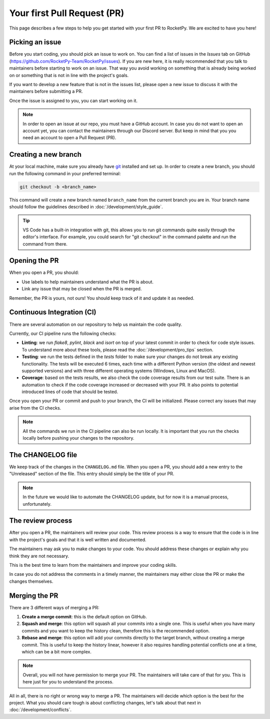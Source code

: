 Your first Pull Request (PR)
============================

This page describes a few steps to help you get started with your first PR to RocketPy.
We are excited to have you here!

Picking an issue
----------------

Before you start coding, you should pick an issue to work on. You can find a
list of issues in the `Issues` tab on GitHub (https://github.com/RocketPy-Team/RocketPy/issues).
If you are new here, it is really recommended that you talk to maintainers
before starting to work on an issue.
That way you avoid working on something that is already being worked on or
something that is not in line with the project's goals.

If you want to develop a new feature that is not in the issues list, please open
a new issue to discuss it with the maintainers before submitting a PR.

Once the issue is assigned to you, you can start working on it.

.. note::

    In order to open an issue at our repo, you must have a GitHub account. \
    In case you do not want to open an account yet, you can contact the maintainers \
    through our Discord server. But keep in mind that you you need an account to \
    open a Pull Request (PR).

Creating a new branch
---------------------

At your local machine, make sure you already have `git <https://git-scm.com/>`_ \
installed and set up.
In order to create a new branch, you should run the following command in your
preferred terminal:

.. code-block:: console

    git checkout -b <branch_name>

This command will create a new branch named ``branch_name`` from the current branch you are in.
Your branch name should follow the guidelines described in :doc:`/development/style_guide`.

.. tip::

    VS Code has a built-in integration with git, this allows you to run git commands \
    quite easily through the editor's interface. For example, you could search for \
    "git checkout" in the command palette and run the command from there.


Opening the PR
--------------

When you open a PR, you should:

* Use labels to help maintainers understand what the PR is about.
* Link any issue that may be closed when the PR is merged.

Remember, the PR is yours, not ours! You should keep track of it and update it as needed.


Continuous Integration (CI)
---------------------------

There are several automation on our repository to help us maintain the code quality.

Currently, our CI pipeline runs the following checks:

* **Linting**: we run `flake8`, `pylint`, `black` and `isort` on top of your latest commit in order to check for code style issues. To understand more about these tools, please read the :doc:`/development/pro_tips` section.
* **Testing**: we run the tests defined in the `tests` folder to make sure your changes do not break any existing functionality. The tests will be executed 6 times, each time with a different Python version (the oldest and newest supported versions) and with three different operating systems (Windows, Linux and MacOS).
* **Coverage**: based on the tests results, we also check the code coverage results from our test suite. There is an automation to check if the code coverage increased or decreased with your PR. It also points to potential introduced lines of code that should be tested.

Once you open your PR or commit and push to your branch, the CI will be initialized.
Please correct any issues that may arise from the CI checks.

.. note::

    All the commands we run in the CI pipeline can also be run locally. It is \
    important that you run the checks locally before pushing your changes to \
    the repository.

The CHANGELOG file
------------------

We keep track of the changes in the ``CHANGELOG.md`` file.
When you open a PR, you should add a new entry to the "Unreleased" section of the file. 
This entry should simply be the title of your PR.

.. note::

    In the future we would like to automate the CHANGELOG update, but for now \
    it is a manual process, unfortunately.


The review process
------------------

After you open a PR, the maintainers will review your code.
This review process is a way to ensure that the code is in line with the project's goals and that it is well written and documented.

The maintainers may ask you to make changes to your code.
You should address these changes or explain why you think they are not necessary.

This is the best time to learn from the maintainers and improve your coding skills.

In case you do not address the comments in a timely manner, the maintainers may
either close the PR or make the changes themselves.


Merging the PR
--------------

There are 3 different ways of merging a PR:

1. **Create a merge commit**: this is the default option on GitHub.
2. **Squash and merge**: this option will squash all your commits into a single one. This is useful when you have many commits and you want to keep the history clean, therefore this is the recommended option.
3. **Rebase and merge**: this option will add your commits directly to the target branch, without creating a merge commit. This is useful to keep the history linear, however it also requires handling potential conflicts one at a time, which can be a bit more complex.

.. note::

    Overall, you will not have permission to merge your PR. The maintainers will \
    take care of that for you. This is here just for you to understand the process.

All in all, there is no right or wrong way to merge a PR.
The maintainers will decide which option is the best for the project.
What you should care tough is about conflicting changes, let's talk about that next in :doc:`/development/conflicts`.
